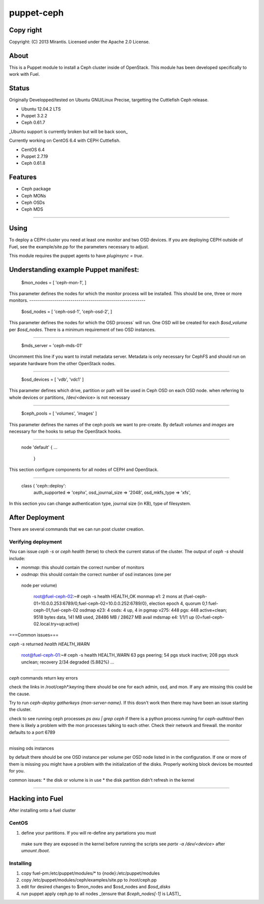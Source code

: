 ===========
puppet-ceph
===========

Copy right
==========

Copyright: (C) 2013 Mirantis. Licensed under the Apache 2.0 License.

About
=====

This is a Puppet module to install a Ceph cluster inside of OpenStack.
This module has been developed specifically to work with Fuel.

.. _Puppet: http://www.puppetlabs.com/
.. _Ceph: http://ceph.com/
.. _Fuel: http://fuel.mirantis.com

Status
======

Originally Developped/tested on Ubuntu GNU/Linux Precise, targetting the 
Cuttlefish Ceph release.

* Ubuntu 12.04.2 LTS
* Puppet 3.2.2
* Ceph 0.61.7

_Ubuntu support is currently broken but will be back soon_

Currently working on CentOS 6.4 with CEPH Cuttlefish.

* CentOS 6.4
* Puppet 2.7.19
* Ceph 0.61.8


Features
========

* Ceph package
* Ceph MONs
* Ceph OSDs
* Ceph MDS

============

Using
=====

To deploy a CEPH cluster you need at least one monitor and two OSD devices. If
you are deploying CEPH outside of Fuel, see the example/site.pp for the 
parameters necessary to adjust.

This module requires the puppet agents to have `pluginsync = true`.

Understanding example Puppet manifest:
===========================================================

  $mon_nodes = [
  'ceph-mon-1',
  ]

This parameter defines the nodes for which the monitor process will be 
installed. This should be one, three or more monitors. 
-----------------------------------------------------------

  $osd_nodes = [
  'ceph-osd-1',
  'ceph-osd-2',
  ]

This parameter defines the nodes for which the OSD process` will run. One OSD
will be created for each `$osd_volume` per `$osd_nodes`. There is a minimum
requirement of two OSD instances. 

-----------------------------------------------------------

  $mds_server = 'ceph-mds-01'

Uncomment this line if you want to install metadata server. Metadata is only
necessary for CephFS and should run on separate hardware from the other
OpenStack nodes.

-----------------------------------------------------------

  $osd_devices = [ 'vdb', 'vdc1' ]

This parameter defines which drive, partition or path will be used in Ceph
OSD on each OSD node. when referring to whole devices or partitions, 
/dev/<device> is not necessary 

-----------------------------------------------------------

  $ceph_pools = [ 'volumes', 'images' ]

This parameter defines the names of the ceph pools we want to pre-create.
By default `volumes` and `images` are necessary for the hooks to setup the
OpenStack hooks.

-----------------------------------------------------------

  node 'default' {
  ...
      }

This section configure components for all nodes of CEPH and OpenStack.

-----------------------------------------------------------

  class { 'ceph::deploy':
    auth_supported   => 'cephx',
    osd_journal_size => '2048',
    osd_mkfs_type    => 'xfs',

In this section you can change authentication type, journal size (in KB), type 
of filesystem.

After Deployment
================

There are several commands that we can run post cluster creation.

Verifying deployment
--------------------

You can issue `ceph -s` or `ceph health` (terse) to check the current status of the 
cluster. The output of `ceph -s` should include:

* `monmap`: this should contain the correct number of monitors
* `osdmap`: this should contain the correct number of osd instances (one per
 node per volume)

  root@fuel-ceph-02:~# ceph -s
  health HEALTH_OK
  monmap e1: 2 mons at {fuel-ceph-01=10.0.0.253:6789/0,fuel-ceph-02=10.0.0.252:6789/0}, election epoch 4, quorum 0,1 fuel-ceph-01,fuel-ceph-02
  osdmap e23: 4 osds: 4 up, 4 in
  pgmap v275: 448 pgs: 448 active+clean; 9518 bytes data, 141 MB used, 28486 MB / 28627 MB avail
  mdsmap e4: 1/1/1 up {0=fuel-ceph-02.local.try=up:active}

===Common issues===

`ceph -s` returned `health HEALTH_WARN`

  root@fuel-ceph-01:~# ceph -s
  health HEALTH_WARN 63 pgs peering; 54 pgs stuck inactive; 208 pgs stuck unclean; recovery 2/34 degraded (5.882%)
  ...

-----------------------------------------------------------

`ceph` commands return key errors

check the links in /root/ceph*.keyring there should be one for each admin, 
osd, and mon. If any are missing this could be the cause.

Try to run `ceph-deploy gatherkeys {mon-server-name}`. If this dosn't work then
there may have been an issue starting the cluster.

check to see running ceph processes `ps axu | grep ceph` if there is a python
process running for `ceph-authtool` then there is likely a problem with the
mon processes talking to each other. Check their network and firewall. the 
monitor defaults to a port 6789

-----------------------------------------------------------

missing ods instances

by default there should be one OSD instance per volume per OSD node listed in
in the configuration. If one or more of them is missing you might have a 
problem with the initialization of the disks. Properly working block devices
be mounted for  you.

common issues:
* the disk or volume is in use
* the disk partition didn't refresh in the kernel

-----------------------------------------------------------


Hacking into Fuel
=================

After installing onto a fuel cluster

CentOS
------
#. define your partitions. If you will re-define any partations you must 
 make sure they are exposed in the kernel before running the scripts see 
 `partx -a /dev/<device>` after `umount /boot`.

Installing
----------
#. copy fuel-pm:/etc/puppet/modules/* to {node}:/etc/puppet/modules
#. copy /etc/puppet/modules/ceph/examples/site.pp to /root/ceph.pp
#. edit for desired changes to $mon_nodes and $osd_nodes and `$osd_disks`
#. run puppet apply ceph.pp to all nodes _(ensure that `$ceph_nodes[-1]` is LAST)_

